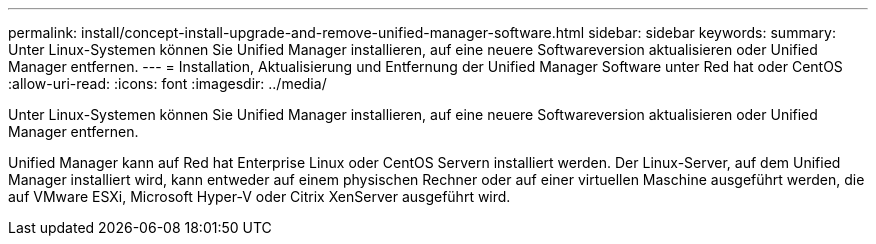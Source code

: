 ---
permalink: install/concept-install-upgrade-and-remove-unified-manager-software.html 
sidebar: sidebar 
keywords:  
summary: Unter Linux-Systemen können Sie Unified Manager installieren, auf eine neuere Softwareversion aktualisieren oder Unified Manager entfernen. 
---
= Installation, Aktualisierung und Entfernung der Unified Manager Software unter Red hat oder CentOS
:allow-uri-read: 
:icons: font
:imagesdir: ../media/


[role="lead"]
Unter Linux-Systemen können Sie Unified Manager installieren, auf eine neuere Softwareversion aktualisieren oder Unified Manager entfernen.

Unified Manager kann auf Red hat Enterprise Linux oder CentOS Servern installiert werden. Der Linux-Server, auf dem Unified Manager installiert wird, kann entweder auf einem physischen Rechner oder auf einer virtuellen Maschine ausgeführt werden, die auf VMware ESXi, Microsoft Hyper-V oder Citrix XenServer ausgeführt wird.
